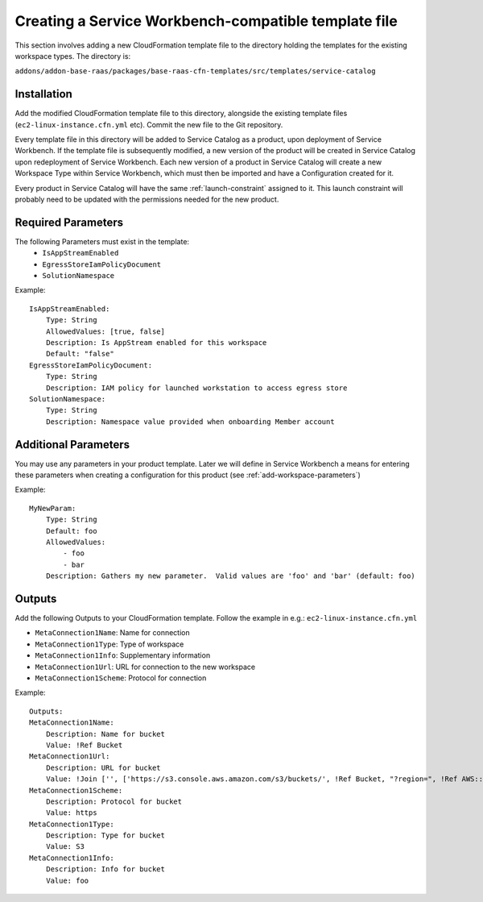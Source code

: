 .. _create-template-file:

=====================================================
Creating a Service Workbench-compatible template file
=====================================================

This section involves adding a new CloudFormation template file to the directory holding the templates for the existing workspace types.  The directory is:

``addons/addon-base-raas/packages/base-raas-cfn-templates/src/templates/service-catalog``

------------
Installation
------------

Add the modified CloudFormation template file to this directory, alongside the existing template files (``ec2-linux-instance.cfn.yml`` etc). Commit the new file to the Git repository.

Every template file in this directory will be added to Service Catalog as a product, upon deployment of Service Workbench. If the template file is subsequently modified, a new version of the product will be created in Service Catalog upon redeployment of Service Workbench.  Each new version of a product in Service Catalog will create a new Workspace Type within Service Workbench, which must then be imported and have a Configuration created for it.

Every product in Service Catalog will have the same :ref:`launch-constraint` assigned to it.  This launch constraint will probably need to be updated with the permissions needed for the new product.

-------------------
Required Parameters
-------------------

The following Parameters must exist in the template:
    * ``IsAppStreamEnabled``
    * ``EgressStoreIamPolicyDocument``
    * ``SolutionNamespace``

Example:

.. highlight:: yaml

::

    IsAppStreamEnabled:
        Type: String
        AllowedValues: [true, false]
        Description: Is AppStream enabled for this workspace
        Default: "false"
    EgressStoreIamPolicyDocument:
        Type: String
        Description: IAM policy for launched workstation to access egress store
    SolutionNamespace:
        Type: String
        Description: Namespace value provided when onboarding Member account

.. _additional-parameters:

---------------------
Additional Parameters
---------------------

You may use any parameters in your product template. Later we will define in Service Workbench a means for entering these parameters when creating a configuration for this product (see :ref:`add-workspace-parameters`)

Example:

::

    MyNewParam:
        Type: String
        Default: foo
        AllowedValues:
            - foo
            - bar
        Description: Gathers my new parameter.  Valid values are 'foo' and 'bar' (default: foo)

-------
Outputs
-------

Add the following Outputs to your CloudFormation template.  Follow the example in e.g.: ``ec2-linux-instance.cfn.yml``

* ``MetaConnection1Name``: Name for connection
* ``MetaConnection1Type``:  Type of workspace
* ``MetaConnection1Info``: Supplementary information
* ``MetaConnection1Url``: URL for connection to the new workspace
* ``MetaConnection1Scheme``: Protocol for connection

Example:

::

    Outputs:
    MetaConnection1Name:
        Description: Name for bucket
        Value: !Ref Bucket
    MetaConnection1Url:
        Description: URL for bucket
        Value: !Join ['', ['https://s3.console.aws.amazon.com/s3/buckets/', !Ref Bucket, "?region=", !Ref AWS::Region]]
    MetaConnection1Scheme: 
        Description: Protocol for bucket
        Value: https
    MetaConnection1Type:
        Description: Type for bucket
        Value: S3
    MetaConnection1Info: 
        Description: Info for bucket
        Value: foo
